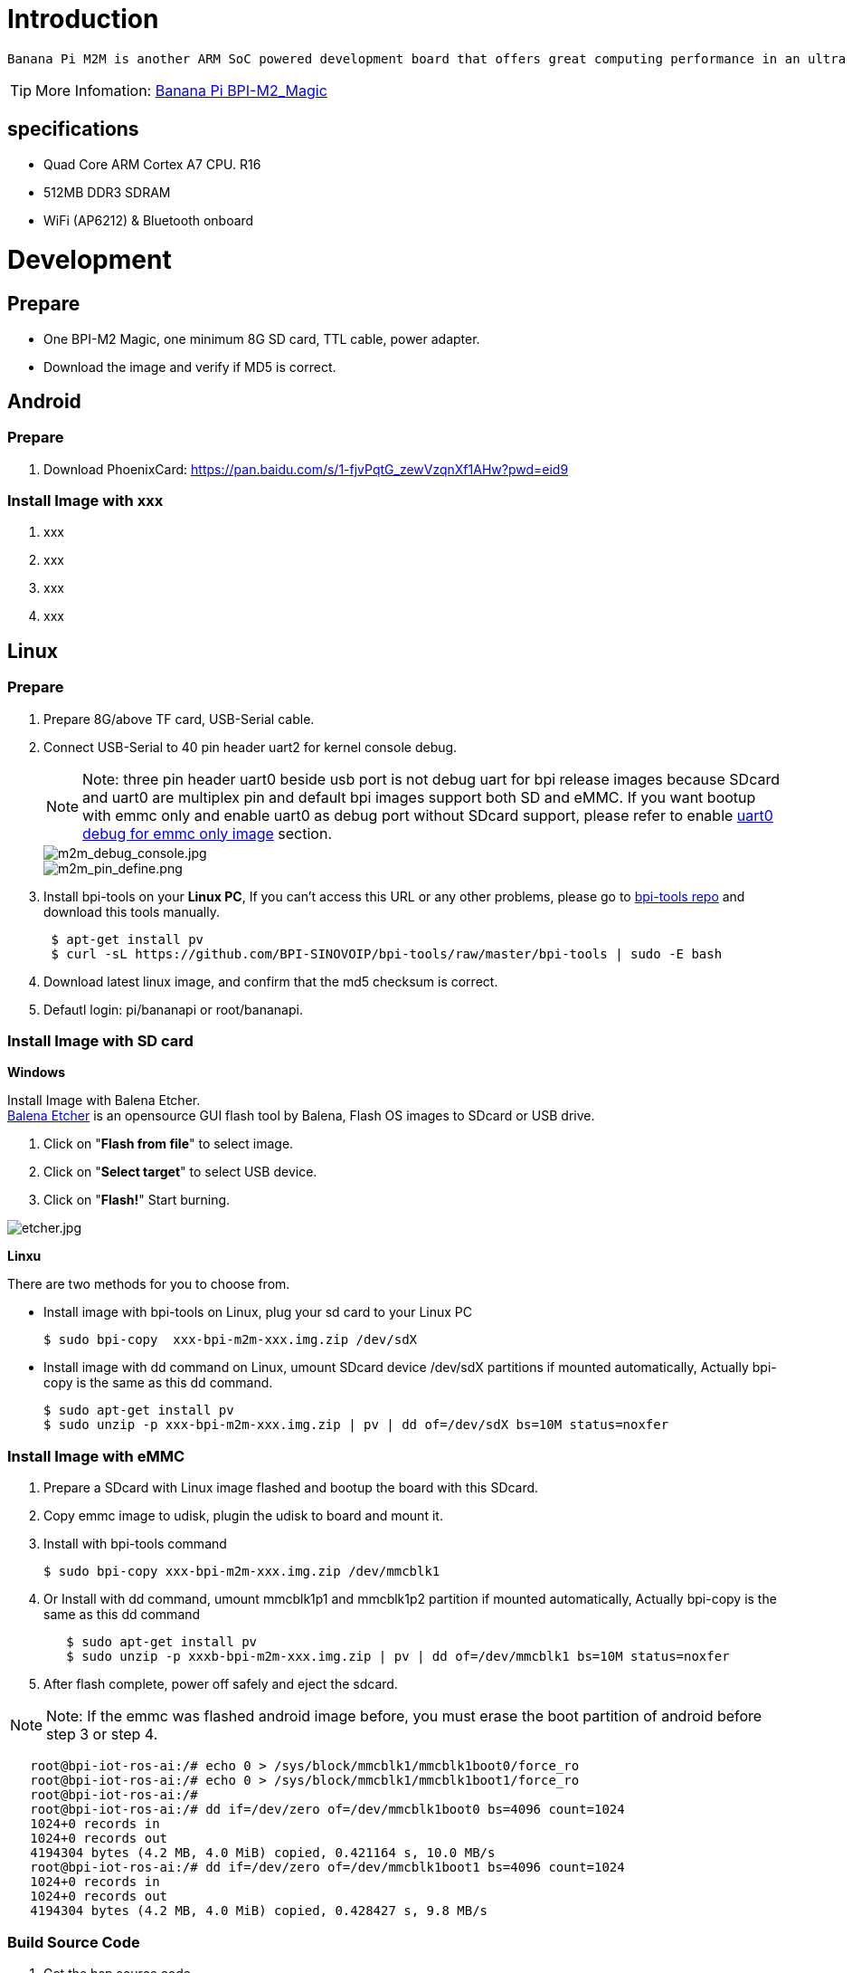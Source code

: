 = Introduction

 Banana Pi M2M is another ARM SoC powered development board that offers great computing performance in an ultra portable form factor. It is a 51mm square with Allwinner A33 Quad-core A7 SoC and 512MB DDR3 RAM.

TIP: More Infomation: link:/en/BPI-M2_Magic/BananaPi_BPI-M2_Magic[Banana Pi BPI-M2_Magic]

== specifications

- Quad Core ARM Cortex A7 CPU. R16
- 512MB DDR3 SDRAM
- WiFi (AP6212) & Bluetooth onboard

= Development
== Prepare

- One BPI-M2 Magic, one minimum 8G SD card, TTL cable, power adapter.
- Download the image and verify if MD5 is correct.

== Android
=== Prepare

. Download PhoenixCard: https://pan.baidu.com/s/1-fjvPqtG_zewVzqnXf1AHw?pwd=eid9

=== Install Image with xxx

. xxx
. xxx
. xxx
. xxx

== Linux
=== Prepare

. Prepare 8G/above TF card, USB-Serial cable.
. Connect USB-Serial to 40 pin header uart2 for kernel console debug.
+
NOTE: Note: three pin header uart0 beside usb port is not debug uart for bpi release images because SDcard and uart0 are multiplex pin and default bpi images support both SD and eMMC. If you want bootup with emmc only and enable uart0 as debug port without SDcard support, please refer to enable link:/en/BPI-M2_Magic/GettingStarted_BPI-M2_Magic#_enable_uart0_for_emmc_only_image_debug[uart0 debug for emmc only image] section.
+
image::/picture/m2m_debug_console.jpg[m2m_debug_console.jpg]
image::/picture/m2m_pin_define.png[m2m_pin_define.png]

. Install bpi-tools on your **Linux PC**, If you can't access this URL or any other problems, please go to link:https://github.com/BPI-SINOVOIP/bpi-tools[bpi-tools repo] and download this tools manually.
+
```sh
 $ apt-get install pv
 $ curl -sL https://github.com/BPI-SINOVOIP/bpi-tools/raw/master/bpi-tools | sudo -E bash
```
. Download latest linux image, and confirm that the md5 checksum is correct.
. Defautl login: pi/bananapi or root/bananapi.

=== Install Image with SD card

**Windows**

Install Image with Balena Etcher. +
link:https://balena.io/etcher[Balena Etcher] is an opensource GUI flash tool by Balena, Flash OS images to SDcard or USB drive.

. Click on "**Flash from file**" to select image. 
. Click on "**Select target**" to select USB device. 
. Click on "**Flash!**" Start burning.

image::/picture/etcher.jpg[etcher.jpg]

**Linxu**

There are two methods for you to choose from.

- Install image with bpi-tools on Linux, plug your sd card to your Linux PC
+
```sh
$ sudo bpi-copy  xxx-bpi-m2m-xxx.img.zip /dev/sdX
```
- Install image with dd command on Linux, umount SDcard device /dev/sdX partitions if mounted automatically, Actually bpi-copy is the same as this dd command.
+
```sh
$ sudo apt-get install pv
$ sudo unzip -p xxx-bpi-m2m-xxx.img.zip | pv | dd of=/dev/sdX bs=10M status=noxfer
```

=== Install Image with eMMC

. Prepare a SDcard with Linux image flashed and bootup the board with this SDcard.
. Copy emmc image to udisk, plugin the udisk to board and mount it.
. Install with bpi-tools command
+
```sh
$ sudo bpi-copy xxx-bpi-m2m-xxx.img.zip /dev/mmcblk1
```
. Or Install with dd command, umount mmcblk1p1 and mmcblk1p2 partition if mounted automatically, Actually bpi-copy is the same as this dd command
+
```sh
   $ sudo apt-get install pv
   $ sudo unzip -p xxxb-bpi-m2m-xxx.img.zip | pv | dd of=/dev/mmcblk1 bs=10M status=noxfer
```
. After flash complete, power off safely and eject the sdcard.

NOTE: Note: If the emmc was flashed android image before, you must erase the boot partition of android before step 3 or step 4.

```sh
   root@bpi-iot-ros-ai:/# echo 0 > /sys/block/mmcblk1/mmcblk1boot0/force_ro                              
   root@bpi-iot-ros-ai:/# echo 0 > /sys/block/mmcblk1/mmcblk1boot1/force_ro                              
   root@bpi-iot-ros-ai:/# 
   root@bpi-iot-ros-ai:/# dd if=/dev/zero of=/dev/mmcblk1boot0 bs=4096 count=1024                        
   1024+0 records in
   1024+0 records out
   4194304 bytes (4.2 MB, 4.0 MiB) copied, 0.421164 s, 10.0 MB/s
   root@bpi-iot-ros-ai:/# dd if=/dev/zero of=/dev/mmcblk1boot1 bs=4096 count=1024                        
   1024+0 records in
   1024+0 records out
   4194304 bytes (4.2 MB, 4.0 MiB) copied, 0.428427 s, 9.8 MB/s
```

=== Build Source Code
. Get the bsp source code
+
```sh
 $ git clone https://github.com/BPI-SINOVOIP/BPI-M2M-bsp
```
. Build the bsp source code
+
Please read the source code link:https://github.com/BPI-SINOVOIP/BPI-M2M-bsp/blob/master/README.md[README.md]

== Advance Development
=== Enable uart0 for emmc only image debug
. Enable uart0 node and disable sdc0 node in sunxi-pack/sun8iw5p1/configs/BPI-M2M-LCD7/sys_config.fex.
+
```sh
    --- a/sunxi-pack/sun8iw5p1/configs/BPI-M2M-LCD7/sys_config.fex
    +++ b/sunxi-pack/sun8iw5p1/configs/BPI-M2M-LCD7/sys_config.fex
   @@ -262,7 +262,7 @@ twi_sda         = port:PE13<3><default><default><default>
    ;uart_type       = 2:2 wire,4:4 wire,8:8 wire, full function
    ;----------------------------------------------------------------------------------
    [uart0]
   -uart_used       = 0
   +uart_used       = 1
    uart_port       = 0
    uart_type       = 2
    uart_tx         = port:PF02<3><1><default><default>
   @@ -803,7 +803,7 @@ led3_active_low             = 1
    ;     that supports SD3.0 cards and eMMC4.4+ flashes
    ;-------------------------------------------------------------------------------
    [mmc0_para]
   -sdc_used          = 1
   +sdc_used          = 0
    sdc_detmode       = 3
    sdc_buswidth      = 4
    sdc_d1            = port:PF00<2><1><2><default>
```

. Build the bsp source code.
. Copy the bootloader file SD/bpi-m2m/100MB/BPI-M2M-LCD7-8k.img.gz to udisk. bpi also provide a link:https://download.banana-pi.dev/d/ca025d76afd448aabc63/files/?p=%2FImages%2FBPI-M2M%2FUbuntu16.04%2FBPI-M2M-LCD7-eMMC-only-uart0-debug-8k.img.gz[prebuild bootloader] for this requirement.
. Bootup the m2m board from emmc, plugin the udisk and mount it.
. Flash the bootloader to emmc
+
```sh
   $ sudo bpi-bootsel BPI-M2M-LCD7-8k.img.gz /dev/mmcblk0
```
or
+
```sh
   $ sudo gunzip -c BPI-M2M-LCD7-8k.img.gz | dd of=/dev/mmcblk0 bs=1024 seek=8
   $ sync
   $ sudo umount /dev/sda1
```
. Mout boot partition and set kernel debug console in uEnv.txt
+
```sh
   $ sudo mount -t vfat /dev/mmcblk0p1 /mnt
```
Change "console=ttyS2,115200" to "console=ttyS0,115200" in /mnt/bananapi/bpi-m2m/linux/lcd7/uEnv.txt
+
```sh
   $ sudo umount /dev/mmcblk0p1
```
. Safely poweroff the board and connect debug uart to uart0 three pin header.

=== Audio Path
. 2-pin HP header output audio path
+
[options="header",cols="1,2,2"]
|=====
3+| 2-pin HP header output audio path 
| Number id  | Ctl_name                   | value
| 1          | headphone volume           | 0-63  
| 104        | AIF1IN0L Mux               | AIF1_DA0L       
| 103        | AIF1IN0R Mux               | AIF1_DA0R       
| 100        | DACL Mixer AIF1DA0L Switch | 1               
| 96         | DACR Mixer AIF1DA0R Switch | 1               
| 78         | HP_R Mux                   | DACR HPR Switch 
| 77         | HP_L Mux                   | DACL HPL Switch 
| 105        | Headphone Switch           | 1              
|=====

. Mic 1 input audio path
+
[options="header",cols="1,3,1"]
|=====
3+|Mic 1 input audio path
|Number id	|Ctl_name	|value
|56	|AIF1OUT0L Mux	|AIF1_AD0L
|55	|AIF1OUT0R Mux	|AIF1_AD0R
|51	|AIF1 AD0L Mixer ADCL Switch |1
|47	|AIF1 AD0R Mixer ADCR Switch |1
|24	|ADCR Mux	|ADC
|25	|ADCL Mux	|ADC
|34	|LEFT ADC input Mixer MIC1 boost Switch	|1
|27	|RIGHT ADC input Mixer MIC1 boost Switch	|1
|4	|MIC1 boost amplifier gain	|0-7
|=====

. Alsa configuration file /var/lib/alsa/alsa.state.bpi-m2m already enable 2-pin HP output and Mic 1 input audio path, and restore by /var/lib/bananapi/bpi-autorun.d/S10-audio-bpi-m2m.sh after system bootup.

=== Bluetooth
- Use bluetoothctl tool to operate BT
- Execute "**bluetoothctl**"
- If you don't know how to use bluetoothctl, type "**help**", you will see more commands
- Execute these commands:
+
```sh
devices
power on
pairable on
discoverable on
agen on
list
scan on
connect to *****
```
+
image::/picture/m2m_bt_bluetoothctl.png[m2m_bt_bluetoothctl.png]

=== WiFi Client
**You have two ways to setup WiFi Client**

. Use commands to setup WiFi client
+
```sh
 $ sudo su
 # killall wpa_supplicant
 # wpa_passphrase <ssid> <passphrase> > /etc/wpa_supplicant/wpa_supplicant.conf              
 # ifconfig wlan0 up
 # iwlist wlan0 scan
 # wpa_supplicant -B -iwlan0 -c/etc/wpa_supplicant/wpa_supplicant.conf
 # dhclient wlan0
```
There are some other command line ways, please google for them.

. Use UI interface to setup WiFi Client

=== Camara function
We use HDF5640 camara.

image::/picture/ov5640_camara.png[ov5640_camara.png]

**Guvcview**

- Use your UI interface to operate camara
- Applications -> Sound & Video -> guvcview

**Shell**

We also have built-in command in /usr/local/bin to test camara

- Test picture taking function
+
```sh
./test_ov5640_image_mode.sh
```
- Test video recording function
+
```sh
./cameratest.sh
```

=== RPi.GPIO
**Install RPi.GPIO**
```sh
git clone https://github.com/BPI-SINOVOIP/RPi.GPIO"
cd RPi.GPIO
sudo apt-get update
sudo apt-get install python-dev python3-dev
```
Install the module
```sh
sudo python setup.py install
```
or
```sh
sudo python3 setup.py install
```
**Using RPi.GPIO**
```sh
cd /usr/local/bin
./bpi_test_g40.py
```
image::/picture/rpi_gpio.png[rpi_gpio.png]

=== WiringPi
- GitHub: https://github.com/BPI-SINOVOIP/BPI-WiringPi2.git

- We also have built-in test command in 
+
```sh
/usr/local/bin
```

**How to Update WiringPi**

- Execute
+
```sh
bpi-update -c pkglist.conf
```
image::/picture/update_pkglist.png[update_pkglist.png]

- Execute
+
```sh
bpi-update -c bpi-pkg-bpi-wiringpi.conf
```
image::/picture/update_wringpi.png[update_wringpi.png]

**RGB 1602 LCD**

- Execute
+
```sh
/usr/local/bin/bpi_test_lcd1602.sh
```
image::/picture/wringpi_1602_lcd_m2m.png[wringpi_1602_lcd_m2m.png]

**0.96 Inch OLED Display**

- Execute 
+
```sh
/usr/local/bin/bpi_test_52pi.sh
```

**8x8 RGB LED Martix**

- Firstly you need a GPIO Extend Board for 8x8 LED Martix
+
image::/picture/wringpi_led_martix_extend_board.png[wringpi_led_martix_extend_board.png]

- Execute 
+
```sh
/usr/local/bin/bpi_test_gpio40.sh
```
image::/picture/wringpi_led_martix_m2m.png[wringpi_led_martix_m2m.png]

